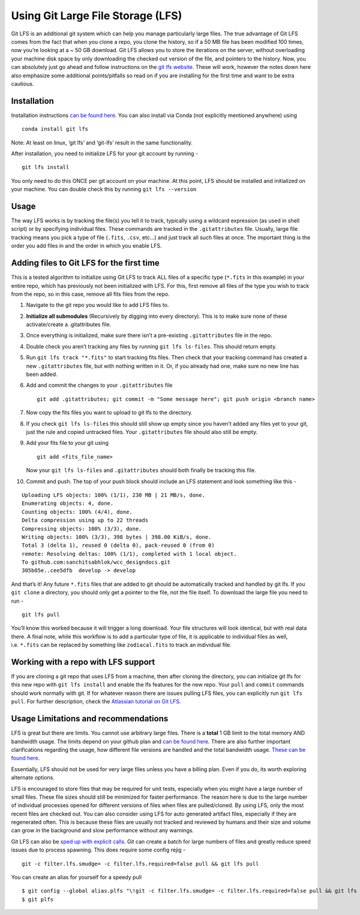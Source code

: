 Using Git Large File Storage (LFS)
==================================

Git LFS is an additional git system which can help you manage
particularly large files. The true advantage of Git LFS comes from the
fact that when you clone a repo, you clone the history, so if a 50 MB
file has been modified 100 times, now you’re looking at a ~ 50 GB
download. Git LFS allows you to store the iterations on the server,
without overloading your machine disk space by only downloading the
checked out version of the file, and pointers to the history. Now, you
can absolutely just go ahead and follow instructions on the `git lfs
website <https://git-lfs.com/>`__. These will work, however the notes
down here also emphasize some additional points/pitfalls so read on if
you are installing for the first time and want to be extra cautious.

Installation
~~~~~~~~~~~~

Installation instructions `can be found
here <https://github.com/git-lfs/git-lfs?utm_source=gitlfs_site&utm_medium=installation_link&utm_campaign=gitlfs#installing>`__.
You can also install via Conda (not explicitly mentioned anywhere) using

::

   conda install git lfs

Note: At least on linux, ‘git lfs’ and ‘git-lfs’ result in the same
functionality.

After installation, you need to initialize LFS for your git account by
running -

::

   git lfs install

You only need to do this ONCE per git account on your machine. At this
point, LFS should be installed and initialized on your machine. You can
double check this by running ``git lfs --version``

Usage
~~~~~

The way LFS works is by tracking the file(s) you tell it to track,
typically using a wildcard expression (as used in shell script) or by
specifying individual files. These commands are tracked in the
``.gitattributes`` file. Usually, large file tracking means you pick a
type of file (``.fits``, ``.csv``, etc…) and just track all such files
at once. The important thing is the order you add files in and the order
in which you enable LFS.

Adding files to Git LFS for the first time
~~~~~~~~~~~~~~~~~~~~~~~~~~~~~~~~~~~~~~~~~~

This is a tested algorithm to initialize using Git LFS to track ALL
files of a specific type (``*.fits`` in this example) in your entire
repo, which has previously not been initialized with LFS. For this,
first remove all files of the type you wish to track from the repo, so
in this case, remove all fits files from the repo.

1.  Navigate to the git repo you would like to add LFS files to.

2.  **Initialize all submodules** (Recursively by digging into every
    directory). This is to make sure none of these activate/create a
    .gitattributes file.

3.  Once everything is initialized, make sure there isn’t a pre-existing
    ``.gitattributes`` file in the repo.

4.  Double check you aren’t tracking any files by running
    ``git lfs ls-files``. This should return empty.

5.  Run ``git lfs track "*.fits"`` to start tracking fits files. Then
    check that your tracking command has created a new
    ``.gitattributes`` file, but with nothing written in it. Or, if you
    already had one, make sure no new line has been added.

6.  Add and commit the changes to your ``.gitattributes`` file

    ::

       git add .gitattributes; git commit -m "Some message here"; git push origin <branch name>

7.  Now copy the fits files you want to upload to git lfs to the
    directory.

8.  If you check ``git lfs ls-files`` this should still show up empty
    since you haven’t added any files yet to your git, just the rule and
    copied untracked files. Your ``.gitattributes`` file should also
    still be empty.

9.  Add your fits file to your git using

    ::

       git add <fits_file_name>

    Now your ``git lfs ls-files`` and ``.gitattributes`` should both
    finally be tracking this file.

10. Commit and push. The top of your push block should include an LFS
    statement and look something like this -

::

   Uploading LFS objects: 100% (1/1), 230 MB | 21 MB/s, done.
   Enumerating objects: 4, done.
   Counting objects: 100% (4/4), done.
   Delta compression using up to 22 threads
   Compressing objects: 100% (3/3), done.
   Writing objects: 100% (3/3), 398 bytes | 398.00 KiB/s, done.
   Total 3 (delta 1), reused 0 (delta 0), pack-reused 0 (from 0)
   remote: Resolving deltas: 100% (1/1), completed with 1 local object.
   To github.com:sanchitsabhlok/wcc_designdocs.git
   305b05e..cee5dfb  develop -> develop

And that’s it! Any future ``*.fits`` files that are added to git should
be automatically tracked and handled by git lfs. If you ``git clone`` a
directory, you should only get a pointer to the file, not the file
itself. To download the large file you need to run -

::

   git lfs pull

You’ll know this worked because it will trigger a long download. Your
file structures will look identical, but with real data there. A final
note, while this workflow is to add a particular type of file, it is
applicable to individual files as well, i.e. ``*.fits`` can be replaced
by something like ``zodiacal.fits`` to track an individual file.

Working with a repo with LFS support
~~~~~~~~~~~~~~~~~~~~~~~~~~~~~~~~~~~~

If you are cloning a git repo that uses LFS from a machine, then after
cloning the directory, you can initialize git lfs for this new repo with
``git lfs install`` and enable the lfs features for the new repo. Your
``pull`` and ``commit`` commands should work normally with git. If for
whatever reason there are issues pulling LFS files, you can explicitly
run ``git lfs pull``. For further description, check the `Atlassian
tutorial on Git
LFS <https://www.atlassian.com/git/tutorials/git-lfs#pulling-and-checking-out>`__.

Usage Limitations and recommendations
~~~~~~~~~~~~~~~~~~~~~~~~~~~~~~~~~~~~~

LFS is great but there are limits. You cannot use arbitrary large files.
There is a **total** 1 GB limit to the total memory AND bandwidth usage.
The limits depend on your github plan and `can be found
here <https://docs.github.com/en/repositories/working-with-files/managing-large-files/about-git-large-file-storage>`__.
There are also further important clarifications regarding the usage, how
different file versions are handled and the total bandwidth usage.
`These can be found
here <https://docs.github.com/en/repositories/working-with-files/managing-large-files/about-storage-and-bandwidth-usage>`__.

Essentially, LFS should not be used for very large files unless you have
a billing plan. Even if you do, its worth exploring alternate options.

LFS is encouraged to store files that may be required for unit tests,
especially when you might have a large number of small files. These file
sizes should still be minimized for faster performance. The reason here
is due to the large number of individual processes opened for different
versions of files when files are pulled/cloned. By using LFS, only the
most recent files are checked out. You can also consider using LFS for
auto generated artifact files, especially if they are regenerated often.
This is because these files are usually not tracked and reviewed by
humans and their size and volume can grow in the background and slow
performance without any warnings.

Git LFS can also be `sped up with explicit
calls <https://www.atlassian.com/git/tutorials/git-lfs#speeding-up-pulls>`__.
Git can create a batch for large numbers of files and greatly reduce
speed issues due to process spawning. This does require some config
rejig -

::

   git -c filter.lfs.smudge= -c filter.lfs.required=false pull && git lfs pull

You can create an alias for yourself for a speedy pull

::

   $ git config --global alias.plfs "\!git -c filter.lfs.smudge= -c filter.lfs.required=false pull && git lfs pull"
   $ git plfs
